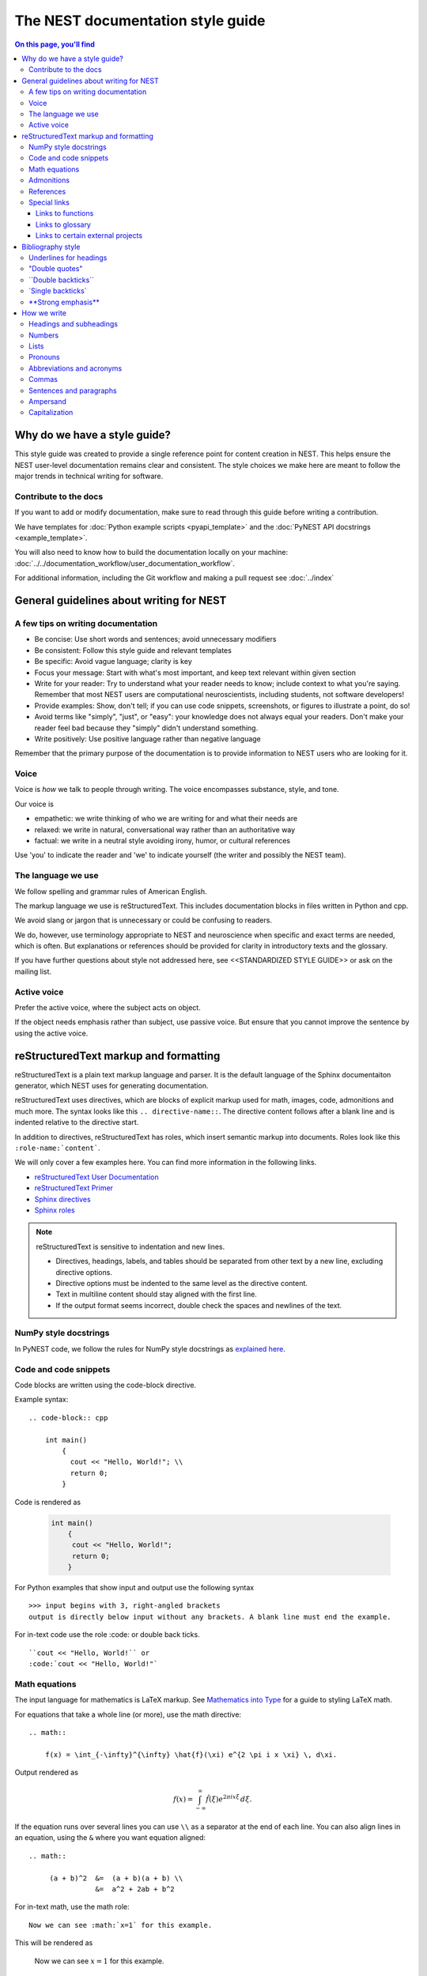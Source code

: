 The NEST documentation style guide
==================================

.. contents:: On this page, you'll find
   :local:

Why do we have a style guide?
-----------------------------

This style guide was created to provide a single reference point for content
creation in NEST. This helps ensure the NEST user-level documentation remains
clear and consistent. The style choices we make here are meant to follow the
major trends in technical writing for software.

Contribute to the docs
~~~~~~~~~~~~~~~~~~~~~~~

If you want to add or modify documentation, make sure to read through this guide before writing a contribution.

We have templates for :doc:`Python example scripts <pyapi_template>` and the :doc:`PyNEST API docstrings <example_template>`.

You will also need to know how to build the documentation locally on your machine:
:doc:`../../documentation_workflow/user_documentation_workflow`.

For additional information, including the Git workflow and making a pull request see :doc:`../index`


General guidelines about writing for NEST
-----------------------------------------

A few tips on writing documentation
~~~~~~~~~~~~~~~~~~~~~~~~~~~~~~~~~~~

- Be concise: Use short words and sentences; avoid unnecessary modifiers

- Be consistent: Follow this style guide and relevant templates

- Be specific: Avoid vague language; clarity is key

- Focus your message: Start with what's most important, and keep text relevant
  within given section

- Write for your reader: Try to understand what your reader needs to know;
  include context to what you're saying. Remember that most NEST users are computational neuroscientists,
  including students, not software developers!

- Provide examples: Show, don't tell; if you can use code snippets, screenshots,
  or figures to illustrate a point, do so!

- Avoid terms like "simply", "just", or "easy": your knowledge does not always equal
  your readers.  Don't make your reader feel bad because they "simply" didn't
  understand something.

- Write positively: Use positive language rather than negative language

Remember that the primary purpose of the documentation is to provide
information to NEST users who are looking for it.

Voice
~~~~~~

Voice is *how* we talk to people through writing. The voice encompasses
substance, style, and tone.

Our voice is

- empathetic: we write thinking of who we are writing for and what their needs
  are
- relaxed: we write in natural, conversational way rather than an authoritative
  way
- factual: we write in a neutral style avoiding irony, humor, or cultural references

Use 'you' to indicate the reader and 'we' to indicate yourself (the writer and
possibly the NEST team).

The language we use
~~~~~~~~~~~~~~~~~~~

We follow spelling and grammar rules of American English.

The markup language we use is reStructuredText. This includes documentation
blocks in files written in Python and cpp.

We avoid slang or jargon that is unnecessary or could be confusing to readers.

We do, however, use terminology appropriate to NEST and neuroscience when
specific and exact terms are needed, which is often. But explanations or
references should be provided for clarity in introductory texts and the glossary.

If you have further questions about style not addressed here, see <<STANDARDIZED STYLE GUIDE>>
or ask on the mailing list.

Active voice
~~~~~~~~~~~~

Prefer the active voice, where the subject acts on object.

If the object needs emphasis rather than subject, use passive voice. But ensure
that you cannot improve the sentence by using the active voice.


reStructuredText markup and formatting
--------------------------------------

reStructuredText is a plain text markup language and parser. It is the default language of the Sphinx documentaiton
generator, which NEST uses for generating documentation.

reStructuredText uses directives, which are blocks of explicit markup used for math, images, code, admonitions and much
more. The syntax looks like this ``.. directive-name::``. The directive content follows after a blank line and is indented
relative to the directive start.

In addition to directives, reStructuredText has roles, which insert semantic markup into documents.
Roles look like this ``:role-name:`content```.

We will only cover a few examples here. You can find more information in the following links.


* `reStructuredText User Documentation <https://docutils.sourceforge.io/rst.html#id24>`_

* `reStructuredText Primer <https://www.sphinx-doc.org/en/master/usage/restructuredtext/basics.html>`_

* `Sphinx directives <https://www.sphinx-doc.org/en/master/usage/restructuredtext/directives.html>`_

* `Sphinx roles <https://www.sphinx-doc.org/en/master/usage/restructuredtext/roles.html>`_


.. note::

   reStructuredText is sensitive to indentation and new lines.

   * Directives, headings, labels, and tables should be separated from other text by a new line, excluding directive options.
   * Directive options must be indented to the same level as the directive content.
   * Text in multiline content should stay aligned with the first line.
   * If the output format seems incorrect, double check the spaces and newlines
     of the text.

NumPy style docstrings
~~~~~~~~~~~~~~~~~~~~~~

In PyNEST code, we follow the rules for NumPy style docstrings as
`explained here <https://numpydoc.readthedocs.io/en/latest/format.html>`_.


Code and code snippets
~~~~~~~~~~~~~~~~~~~~~~

Code blocks are written using the code-block directive.

Example syntax::


    .. code-block:: cpp

        int main()
            {
              cout << "Hello, World!"; \\
              return 0;
            }


Code is rendered as

    .. code-block:: cpp

        int main()
            {
             cout << "Hello, World!";
             return 0;
            }


For Python examples that show input and output use the following syntax

::

   >>> input begins with 3, right-angled brackets
   output is directly below input without any brackets. A blank line must end the example.

For in-text code use the role :code: or double back ticks.

::

   ``cout << "Hello, World!`` or
   :code:`cout << "Hello, World!"`

.. _math_style:

Math equations
~~~~~~~~~~~~~~

The input language for mathematics is LaTeX markup. See `Mathematics into Type
<http://www.ams.org/arc/styleguide/mit-2.pdf>`_ for a guide to styling LaTeX math.


For equations that take a whole line (or more), use the math directive::

    .. math::

        f(x) = \int_{-\infty}^{\infty} \hat{f}(\xi) e^{2 \pi i x \xi} \, d\xi.

Output rendered as

    .. math::

        f(x) = \int_{-\infty}^{\infty} \hat{f}(\xi) e^{2 \pi i x \xi} \, d\xi.

If the equation runs over several lines you can use ``\\`` as a separator at the end of each line.
You can also align lines in an equation, using the ``&`` where you want equation aligned::


    .. math::

         (a + b)^2  &=  (a + b)(a + b) \\
                    &=  a^2 + 2ab + b^2

For in-text math, use the math role::

   Now we can see :math:`x=1` for this example.

This will be rendered as

   Now we can see :math:`x=1` for this example.

Admonitions
~~~~~~~~~~~

Admonitions are directives that render as highlighted blocks to draw the reader's attention to a particular point.

Use them sparingly.


Use the admonition

* "See also" to reference internal or external links (only in cases where the reference should stand out),

* "Note" to add additional information that the reader needs to be aware of,

* "Warning" to indicate that something might go wrong without the provided information, and

* "Danger" if the situation may cause severe, possibly irreversible, problems.


If you want a custom admonition use

::

   .. admonition:: custom label

         Here is some text

Rendered as


   .. admonition:: custom label

         Here is some text


References
~~~~~~~~~~

For referencing reStructuredText files in the repository, use the ``:doc:`` role. It requires the relative path to
the file.

::

   :doc:`path/to/file`

In this case, the link caption will be the title of the given document.

You can specify the text you want to use for the link by doing the following

::

   :doc:`custom label <path/file>`

This will be rendered as

   :doc:`Top header of file`

   :doc:`custom label <file>`

For cross-referencing specific section headings, figures, or other arbitrary places within file, use the ``:ref:`` role.

The ``:ref:`` role requires a reference label that looks like this ``.. _ref-label:``. Each reference label must be unique
in the documentation. Separate the reference label from the text it is referecing with a new line.

::

   .. _my-ref-label:

   Section to cross-reference
   --------------------------

   Some content in this section.
   It includes the cross-referecing role :ref:`my-ref-label`.


To reference figures or arbitrary places in a file, you must include a custom
name in the reference for it to work.

::

    :ref:`custom label <my-arbitrary-place-label>`



Special links
~~~~~~~~~~~~~

.. attention::

  The items in this section are still in development and have not been incorporated into nest:master!

Links to functions
^^^^^^^^^^^^^^^^^^

To link PyNEST API functions used in-text to the API reference page use the following syntax::

   :py:func:`.Create`

Rendered as

   :py:func:`.Create`

If you want to explictly show a complete function call, like ``nest.Create("iaf_psc_apha")``, the link cannot be used.
Classes, methods etc. can also be linked in this way.

.. note::

   Functions within classes NodeCollection and SynapseCollection require different syntax as follows

   ``:py:func:`~nest.lib.hl_api_types.SynapseCollection.funcname```

   ``:py:func:`~nest.lib.hl_api_types.NodeCollection.funcname```


Links to glossary
^^^^^^^^^^^^^^^^^

To link terms to the glossary page use the HoverXTooltip role :hxt_ref: from Mahdi Enan (INM-6)

::

  :hxt_ref:`E_L`

Links to certain external projects
^^^^^^^^^^^^^^^^^^^^^^^^^^^^^^^^^^

To link to external projects related to NEST that also use Sphinx/ReadtheDocs (e.g., PyNN, Elephant, nestml), you can
reference labels (``:ref:``) or documents (``:doc:``) the same way as in your local project. You only need the addition
of the intersphinx unique identifer to the reference, which looks like
this ``:doc:`custom label <unique-identifier:filename>```. (See section in userdoc/conf.py "intersphinx_mapping" to
see which projects are currently included).

Examples of syntax::

  :doc:`tutorial for nestml <nestml:tutorials>`
  :py:func:`pyNN.utility.get_simulator`


.. note::

   Depending on how a project is documented, you may only be able to use the ``:doc:`` role or the ``:ref:`` role.
   To find out, you need to look into the objects.inv file, which can be obtained with the following code

   ``python -msphinx.ext.intersphinx https://docs.project.org/objects.inv``

   Objects in objects.inv are categorized into different sections.
   The std:label refers to objects that use the ``:ref:`` role. And std:doc refers to objects that use the ``:doc:`` role.

Bibliography style
------------------

The reStructuredText reference style is used throughout documentation so links
are autogenerated and a consistent format is used.

For in-text citations, we use the reStructuredText numeric style ``[1]_``.

For example:

    The following example is based on Smith [1]_.
    Sanders et al. [2]_ contains a technically detailed example.

Please ensure your reference follows the following guidelines:

* References with more than five authors use 'et al.'.
* Surname precedes first name for all authors
* No comma follows surname
* Use initials for first name of authors
* Year follows author(s), in parentheses
* Full stop after every section of bibliography.
* No formatting such as italics, bold, or underline.
* Article titles written in sentence case
* Full title of journal
* Volume, can be optionally followed by issue in parentheses, a colon
  separates volume and page range.
* Include a linked DOI, if available

.. code-block:: none

 References
 -----------

 .. [1] Smith J. and Jones M (2009). Title of cool paper. Journal of
        Awesomeness. 3:7-29. <DOI>

 .. [2] Sander M., et al (2011). Biology of the sauropod dinosaurs: the
        evolution of gigantism. Biological Reviews. 86(1):117-155.
        https://doi.org/10.1111/j.1469-185X.2010.00137.x


Underlines for headings
~~~~~~~~~~~~~~~~~~~~~~~

ReStructuredText uses several types of underline markers for headings. It's
important that the length of the underline is exactly as long as the words
in the heading.

In general, we try to follow the pattern of

* First heading: ===
* Second heading: ---
* Third heading: ~~~
* Fourth heading: ^^^

"Double quotes"
~~~~~~~~~~~~~~~

We use double quotes for strings in code, for example
(nest.Create("iaf_psc_alpha")).

Double or single quotes should not be used as an emphasis marker for text.


\``Double backticks\``
~~~~~~~~~~~~~~~~~~~~~~~

Use double backticks for


  - inline code
  - objects/functions
  - model names
  - NEST-specific vocabulary
  - function calls (e.g., ``nest.Create("iaf_psc_alpha")`` or  (``Create`` )
  - Paths (e.g, You can find the models in ``nest-simulator/pynest/examples``)
  - Key value pairs (``{key: value}``)
  - Variables with assigned values ``x = 10``


\`Single backticks\`
~~~~~~~~~~~~~~~~~~~~

Use single backticks for

- Dictionary keys (if no value is provided)
- Parameters
- Variable names
- Values

but use double backticks when showing a complete example of variable with
assigned value (e.g., \``volt = 37.0``)

An example:

::

   Here we use the ``Create`` function to instantiate our model, in this case
   ``iaf_psc_alpha``. We can modify the parameter `V_m` and set the value to
   `50.0`.

Rendered as


   Here we use the ``Create`` function to instantiate our model, in this case
   ``iaf_psc_alpha``. We can modify the parameters `V_m` and set the value to
   `50.0`.

\**Strong emphasis\**
~~~~~~~~~~~~~~~~~~~~~

If you want to emphasize a word or phrase in text, you can use **strong emphasis**.

Boldface should only be used in exceptional cases when overlooking the emphasized text could cause problems but
the text in question is too short to warrant an admonition box.

How we write
------------

Headings and subheadings
~~~~~~~~~~~~~~~~~~~~~~~~

Headings and subheadings describe the purpose of the section.

Begin with a descriptive verb or begin with `How to ...`

Headings explain the section in a short phrase.

Use the verb stem and not the gerund ('ing') form of verbs. Not 'Adding a
model', but  'Add a model'.

Avoid section names like `Introduction` or `Part 1`.

One-word subheadings are acceptable, if the section is short and the meaning is clear.

Use sentence case for headings and subheadings, i.e., begin with an uppercase
letter but with all other words in lower case (except proper nouns).


+-----------------------------------+----------------+
| Good examples:                    | Bad examples:  |
+===================================+================+
| Create your first neural network  | Start here     |
+-----------------------------------+----------------+
| How to set up and configure MUSIC | MUSIC and NEST |
+-----------------------------------+----------------+
| Add a device to your network      | Adding devices |
+-----------------------------------+----------------+


Numbers
~~~~~~~

Numbers 0-9 should be spelled out, unless they are measurements or coordinates.

Numbers should be spelled out if they begin a sentence. In most cases, however,
the numeral/ordinal format is preferred.

For additional mathematical notation, use the :ref:`math role or directive <math_style>`.

We use the period for the decimal point. (`57.45`)

The thousand separator is the comma except when showing a code example

   Example:

   We have over 5,000 connections.
   The number of connections is ``x = 5001``

Make sure you use the correct unit (e.g., millivolts for voltage) and the
unit's symbol (`V_m`).

Lists
~~~~~

Use the serial comma in lists.

Use numbered lists for step-by-step instructions only. Do not have more that two
related actions in one step.

Use bullet lists if the number of items is extensive or each item is a long phrase or sentence.

If the text of a list forms a complete sentence, use proper punctuation and
end with period.

If the text of a list forms an incomplete sentence, do not end with period.

If the entire bullet/numbered list belongs to a sentence, end each item with a comma and the second-last item with ", and".
If last item is the end of the sentence, end it with a period. Otherwise use the punctuation required to correctly connect
to the remainder of the sentence.

Pronouns
~~~~~~~~

Use the pronouns "you" and "we" whenever possible.

Avoid the pronoun "I".

Avoid gendered terms (use "police officer" instead of "policeman").

Instead of "guys" or "girls" use inclusive language such as everyone, all,
members, or folks.

"They" is an acceptable singular third person pronoun
(see `here <www.merriam-webster.com/dictionary/they>`_).

Abbreviations and acronyms
~~~~~~~~~~~~~~~~~~~~~~~~~~

Spell out acronyms on first appearance on each page or article it appears.
For example: Random number generator (RNG)

If the abbreviation/acronym is well known (e.g., HTML) you do not need to spell
it out.


Commas
~~~~~~

Use the serial comma (apples, bananas, and grapes) for lists.

Use the comma as separator for thousands (37,000).

To join two sentences into one, you must use a conjunction (and, or , but)
along with the comma, or use the semicolon.

Sentences and paragraphs
~~~~~~~~~~~~~~~~~~~~~~~~

Avoid using `So` and `However` at the beginning of sentences.
Try to keep sentences short, or break up long sentences with short ones.

Avoid lengthy paragraphs with more than 5 or 6 sentences.
If writing multiple paragraphs, they should be broken up by example code, figures, or bullet lists.
Keep in mind that texts should be skimmable.

Ampersand
~~~~~~~~~

Avoid the ampersand '`&`' and use '`and`' instead unless the ampersand is part
of a proper name (e.g., Ben \& Jerry's).


Capitalization
~~~~~~~~~~~~~~

Capitalize first word of heading, but use lower case for the rest.

Capitalize first word in bullet.

Capitalize proper nouns and follow company policy in naming conventions
(e.g., macOS, LaTeX, Python, NumPy, NEST).
